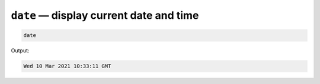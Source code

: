 ``date`` — display current date and time
========================================

.. code-block:: bash

   date

Output:

.. code-block:: console

   Wed 10 Mar 2021 10:33:11 GMT

